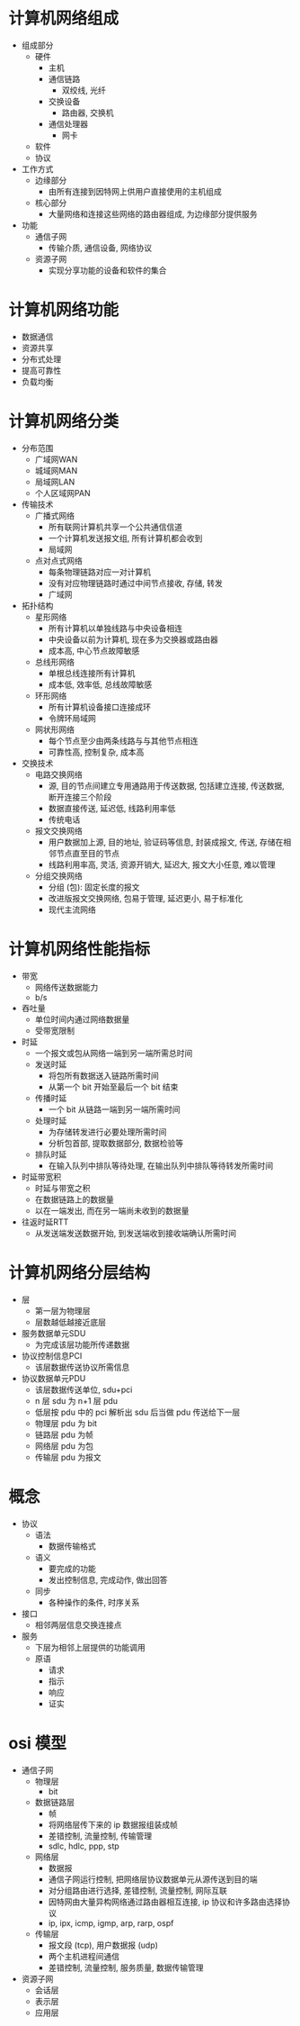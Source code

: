 * 计算机网络组成
  - 组成部分
    - 硬件
      - 主机
      - 通信链路
        - 双绞线, 光纤
      - 交换设备
        - 路由器, 交换机
      - 通信处理器
        - 网卡
    - 软件
    - 协议
  - 工作方式
    - 边缘部分
      - 由所有连接到因特网上供用户直接使用的主机组成
    - 核心部分
      - 大量网络和连接这些网络的路由器组成, 为边缘部分提供服务
  - 功能
    - 通信子网
      - 传输介质, 通信设备, 网络协议
    - 资源子网
      - 实现分享功能的设备和软件的集合
* 计算机网络功能
  - 数据通信
  - 资源共享
  - 分布式处理
  - 提高可靠性
  - 负载均衡
* 计算机网络分类
  - 分布范围
    - 广域网WAN
    - 城域网MAN
    - 局域网LAN
    - 个人区域网PAN
  - 传输技术
    - 广播式网络
      - 所有联网计算机共享一个公共通信信道
      - 一个计算机发送报文组, 所有计算机都会收到
      - 局域网
    - 点对点式网络
      - 每条物理链路对应一对计算机
      - 没有对应物理链路时通过中间节点接收, 存储, 转发
      - 广域网
  - 拓扑结构
    - 星形网络
      - 所有计算机以单独线路与中央设备相连
      - 中央设备以前为计算机, 现在多为交换器或路由器
      - 成本高, 中心节点故障敏感
    - 总线形网络
      - 单根总线连接所有计算机
      - 成本低, 效率低, 总线故障敏感
    - 环形网络
      - 所有计算机设备接口连接成环
      - 令牌环局域网
    - 网状形网络
      - 每个节点至少由两条线路与与其他节点相连
      - 可靠性高, 控制复杂, 成本高
  - 交换技术
    - 电路交换网络
      - 源, 目的节点间建立专用通路用于传送数据, 包括建立连接, 传送数据, 断开连接三个阶段
      - 数据直接传送, 延迟低, 线路利用率低
      - 传统电话
    - 报文交换网络
      - 用户数据加上源, 目的地址, 验证码等信息, 封装成报文, 传送, 存储在相邻节点直至目的节点
      - 线路利用率高, 灵活, 资源开销大, 延迟大, 报文大小任意, 难以管理
    - 分组交换网络
      - 分组 (包): 固定长度的报文
      - 改进版报文交换网络, 包易于管理, 延迟更小, 易于标准化
      - 现代主流网络
* 计算机网络性能指标
  - 带宽
    - 网络传送数据能力
    - b/s
  - 吞吐量
    - 单位时间内通过网络数据量
    - 受带宽限制
  - 时延
    - 一个报文或包从网络一端到另一端所需总时间
    - 发送时延
      - 将包所有数据送入链路所需时间
      - 从第一个 bit 开始至最后一个 bit 结束
    - 传播时延
      - 一个 bit 从链路一端到另一端所需时间
    - 处理时延
      - 为存储转发进行必要处理所需时间
      - 分析包首部, 提取数据部分, 数据检验等
    - 排队时延
      - 在输入队列中排队等待处理, 在输出队列中排队等待转发所需时间
  - 时延带宽积
    - 时延与带宽之积
    - 在数据链路上的数据量
    - 以在一端发出, 而在另一端尚未收到的数据量
  - 往返时延RTT
    - 从发送端发送数据开始, 到发送端收到接收端确认所需时间
* 计算机网络分层结构
  - 层
    - 第一层为物理层
    - 层数越低越接近底层
  - 服务数据单元SDU
    - 为完成该层功能所传递数据
  - 协议控制信息PCI
    - 该层数据传送协议所需信息
  - 协议数据单元PDU
    - 该层数据传送单位, sdu+pci
    - n 层 sdu 为 n+1 层 pdu
    - 低层按 pdu 中的 pci 解析出 sdu 后当做 pdu 传送给下一层
    - 物理层 pdu 为 bit
    - 链路层 pdu 为帧
    - 网络层 pdu 为包
    - 传输层 pdu 为报文
* 概念
  - 协议
    - 语法
      - 数据传输格式
    - 语义
      - 要完成的功能
      - 发出控制信息, 完成动作, 做出回答
    - 同步
      - 各种操作的条件, 时序关系
  - 接口
    - 相邻两层信息交换连接点
  - 服务
    - 下层为相邻上层提供的功能调用
    - 原语
      - 请求
      - 指示
      - 响应
      - 证实
* osi 模型
  - 通信子网
    - 物理层
      - bit
    - 数据链路层
      - 帧
      - 将网络层传下来的 ip 数据报组装成帧
      - 差错控制, 流量控制, 传输管理
      - sdlc, hdlc, ppp, stp
    - 网络层
      - 数据报
      - 通信子网运行控制, 把网络层协议数据单元从源传送到目的端
      - 对分组路由进行选择, 差错控制, 流量控制, 网际互联
      - 因特网由大量异构网络通过路由器相互连接, ip 协议和许多路由选择协议
      - ip, ipx, icmp, igmp, arp, rarp, ospf
    - 传输层
      - 报文段 (tcp), 用户数据报 (udp)
      - 两个主机进程间通信
      - 差错控制, 流量控制, 服务质量, 数据传输管理
  - 资源子网
    - 会话层
    - 表示层
    - 应用层
